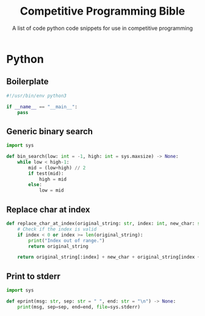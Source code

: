 #+title: Competitive Programming Bible
#+subtitle: A list of code python code snippets for use in competitive programming

* Python

** Boilerplate
#+begin_src python
#!/usr/bin/env python3

if __name__ == "__main__":
    pass
#+end_src

** Generic binary search
#+begin_src python
import sys

def bin_search(low: int = -1, high: int = sys.maxsize) -> None:
    while low < high-1:
        mid = (low+high) // 2
        if test(mid):
            high = mid
        else:
            low = mid
#+end_src

** Replace char at index
#+begin_src python
def replace_char_at_index(original_string: str, index: int, new_char: str) -> str:
    # Check if the index is valid
    if index < 0 or index >= len(original_string):
        print("Index out of range.")
        return original_string

    return original_string[:index] + new_char + original_string[index + 1:]
#+end_src

** Print to stderr
#+begin_src python
import sys

def eprint(msg: str, sep: str = " ", end: str = "\n") -> None:
    print(msg, sep=sep, end=end, file=sys.stderr)
#+end_src


